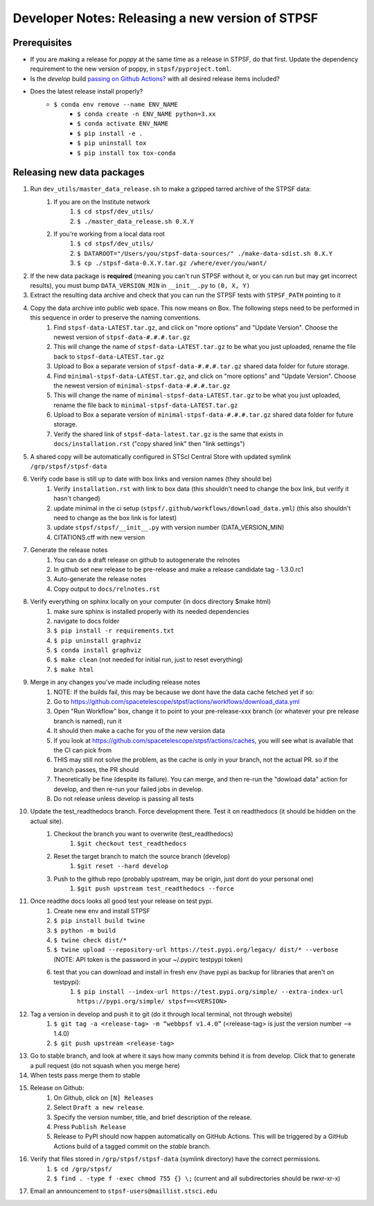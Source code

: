 ***************************************************
Developer Notes: Releasing a new version of STPSF
***************************************************

Prerequisites
=============
* If you are making a release for `poppy` at the same time as a release in STPSF, do that first. Update the dependency requirement to the new version of poppy, in ``stpsf/pyproject.toml``.
* Is the `develop` build `passing on Github Actions? <https://github.com/spacetelescope/stpsf/actions>`_ with all desired release items included?
* Does the latest release install properly?
    * ``$ conda env remove --name ENV_NAME``
	* ``$ conda create -n ENV_NAME python=3.xx``
	* ``$ conda activate ENV_NAME``
	* ``$ pip install -e .``
	* ``$ pip uninstall tox``
	* ``$ pip install tox tox-conda``

Releasing new data packages
===========================

#. Run ``dev_utils/master_data_release.sh`` to make a gzipped tarred archive of the STPSF data:
    #. If you are on the Institute network
        #. ``$ cd stpsf/dev_utils/``
        #. ``$ ./master_data_release.sh 0.X.Y``
    #. If you're working from a local data root
        #. ``$ cd stpsf/dev_utils/``
        #. ``$ DATAROOT="/Users/you/stpsf-data-sources/" ./make-data-sdist.sh 0.X.Y``
        #. ``$ cp ./stpsf-data-0.X.Y.tar.gz /where/ever/you/want/``
#. If the new data package is **required** (meaning you can't run STPSF without it, or you can run but may get incorrect results), you must bump ``DATA_VERSION_MIN`` in ``__init__.py`` to ``(0, X, Y)``
#. Extract the resulting data archive and check that you can run the STPSF tests with ``STPSF_PATH`` pointing to it
#. Copy the data archive into public web space. This now means on Box. The following steps need to be performed in this sequence in order to preserve the naming conventions.
    #. Find ``stpsf-data-LATEST.tar.gz``, and click on "more options" and "Update Version".  Choose the newest version of ``stpsf-data-#.#.#.tar.gz``
    #. This will change the name of ``stpsf-data-LATEST.tar.gz`` to be what you just uploaded, rename the file back to ``stpsf-data-LATEST.tar.gz``
    #. Upload to Box a separate version of ``stpsf-data-#.#.#.tar.gz`` shared data folder for future storage.
    #. Find ``minimal-stpsf-data-LATEST.tar.gz``, and click on "more options" and "Update Version".  Choose the newest version of ``minimal-stpsf-data-#.#.#.tar.gz``
    #. This will change the name of ``minimal-stpsf-data-LATEST.tar.gz`` to be what you just uploaded, rename the file back to ``minimal-stpsf-data-LATEST.tar.gz``
    #. Upload to Box a separate version of ``minimal-stpsf-data-#.#.#.tar.gz`` shared data folder for future storage.
    #. Verify the shared link of ``stpsf-data-latest.tar.gz`` is the same that exists in ``docs/installation.rst`` ("copy shared link" then "link settings")
#. A shared copy will be automatically configured in STScI Central Store with updated symlink ``/grp/stpsf/stpsf-data``
#. Verify code base is still up to date with box links and version names (they should be)
    #. Verify ``installation.rst`` with link to box data (this shouldn't need to change the box link, but verify it hasn't changed)
    #. update minimal in the ci setup (``stpsf/.github/workflows/download_data.yml``) (this also shouldn't need to change as the box link is for latest)
    #. update ``stpsf/stpsf/__init__.py`` with version number  (DATA_VERSION_MIN)
    #. CITATIONS.cff with new version
#. Generate the release notes
    #. You can do a draft release on github to autogenerate the relnotes
    #. In github set new release to be pre-release and make a release candidate tag -  1.3.0.rc1
    #. Auto-generate the release notes
    #. Copy output to ``docs/relnotes.rst``
#. Verify everything on sphinx locally on your computer (in docs directory $make html)
    #. make sure sphinx is installed properly with its needed dependencies
    #. navigate to docs folder
    #. ``$ pip install -r requirements.txt``
    #. ``$ pip uninstall graphviz``
    #. ``$ conda install graphviz``
    #. ``$ make clean`` (not needed for initial run, just to reset everything)
    #. ``$ make html``
#. Merge in any changes you've made including release notes
    #. NOTE: If the builds fail, this may be because we dont have the data cache fetched yet if so:
    #. Go to https://github.com/spacetelescope/stpsf/actions/workflows/download_data.yml
    #. Open "Run Workflow" box, change it to point to your pre-release-xxx branch (or whatever your pre release branch is named), run it
    #. It should then make a cache for you of the new version data
    #.	If you look at https://github.com/spacetelescope/stpsf/actions/caches, you will see what is available that the CI can pick from
    #.	THIS may still not solve the problem, as the cache is only in your branch, not the actual PR.  so if the branch passes, the PR should
    #. Theoretically be fine (despite its failure).  You can merge, and then re-run the "dowload data" action for develop, and then re-run your failed jobs in develop.
    #. Do not release unless develop is passing all tests
#. Update the test_readthedocs branch.  Force development there.  Test it on readthedocs (it should be hidden on the actual site).
    #. Checkout the branch you want to overwrite (test_readthedocs)
        #. ``$git checkout test_readthedocs``
    #. Reset the target branch to match the source branch (develop)
        #. ``$git reset --hard develop``
    #. Push to the github repo (probably upstream, may be origin, just dont do your personal one)
        #. ``$git push upstream test_readthedocs --force``
#. Once readthe docs looks all good test your release on test pypi.
    #. Create new env and install STPSF
    #. ``$ pip install build twine``
    #. ``$ python -m build``
    #. ``$ twine check dist/*``
    #. ``$ twine upload --repository-url https://test.pypi.org/legacy/ dist/* --verbose``  (NOTE: API token is the password in your ~/.pypirc testpypi token)
    #. test that you can download and install in fresh env (have pypi as backup for libraries that aren't on testpypi):
        #. ``$ pip install --index-url https://test.pypi.org/simple/ --extra-index-url https://pypi.org/simple/ stpsf==<VERSION>``
#. Tag a version in develop and push it to git (do it through local terminal, not through website)
    #. ``$ git tag -a <release-tag> -m “webbpsf v1.4.0”`` (<release-tag> is just the version number --> 1.4.0)
    #. ``$ git push upstream <release-tag>``
#. Go to stable branch, and look at where it says how many commits behind it is from develop. Click that to generate a pull request (do not squash when you merge here)
#. When tests pass merge them to stable
#. Release on Github:
    #. On Github, click on ``[N] Releases``
    #. Select ``Draft a new release``.
    #. Specify the version number, title, and brief description of the release.
    #. Press ``Publish Release``
    #. Release to PyPI should now happen automatically on GitHub Actions. This will be triggered by a GitHub Actions build of a tagged commit on the `stable` branch.
#. Verify that files stored in ``/grp/stpsf/stpsf-data`` (symlink directory) have the correct permissions.
    #. ``$ cd /grp/stpsf/``
    #. ``$ find . -type f -exec chmod 755 {} \;`` (current and all subdirectories should be rwxr-xr-x)
#. Email an announcement to ``stpsf-users@maillist.stsci.edu``
